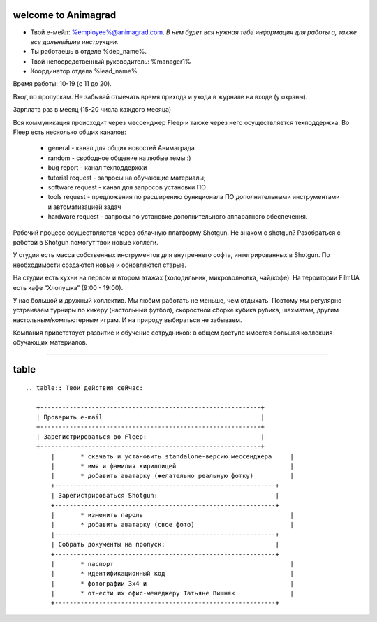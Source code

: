 welcome to Animagrad
=====================
* Твой е-мейл: %employee%@animagrad.com.  *В нем будет вся нужная тебе информация для работы а, также все дальнейшие инструкции.*

* Ты работаешь в отделе %dep_name%.

* Твой непосредственный руководитель: %manager1%
				
* Координатор отдела %lead_name%

Время работы: 10-19 (с 11 до 20). 

Вход по пропускам. Не забывай отмечать время прихода и ухода в журнале на входе (у охраны).

Зарплата раз в месяц (15-20 числа каждого месяца)

Вся коммуникация происходит через мессенджер Fleep и также через него осуществляется техподдержка. Во Fleep есть несколько общих каналов: 

	* general - канал для общих новостей Анимаграда

	* random - свободное общение на любые темы :)

	* bug report - канал техподдержки

	* tutorial request - запросы на обучающие материалы;

	* software request - канал для запросов установки ПО

	* tools request - предложения по расширению функционала ПО дополнительными инструментами и автоматизацией задач

	* hardware request - запросы по установке дополнительного аппаратного обеспечения.

Рабочий процесс осуществляется через облачную платформу Shotgun. Не знаком с shotgun? Разобраться с работой в Shotgun помогут твои новые коллеги.

У студии есть масса собственных инструментов для внутреннего софта, интегрированных в Shotgun. По необходимости создаются новые и обновляются старые.

На студии есть кухни на первом и втором этажах (холодильник, микроволновка, чай/кофе). На территории FilmUA есть кафе “Хлопушка” (9:00 - 19:00).

У нас большой и дружный коллектив. Мы любим работать не меньше, чем отдыхать. Поэтому мы регулярно устраиваем турниры по кикеру (настольный футбол), скоростной сборке кубика рубика, шахматам, другим настольным/компьютерным играм. И на природу выбираться не забываем.

Компания приветствует развитие и обучение сотрудников: в общем доступе имеется большая коллекция обучающих материалов.

____

.. _table-label:

table
======

::

 .. table:: Твои действия сейчас:

    +------------------------------------------------------------+
    | Проверить e-mail                                           |
    +------------------------------------------------------------+
    | Зарегистрироваться во Fleep:                               |
    +------------------------------------------------------------+
	|	* скачать и установить standalone-версию мессенджера     |
	|	* имя и фамилия кириллицей                               |
	|	* добавить аватарку (желательно реальную фотку)          |
	+------------------------------------------------------------+
	| Зарегистрироваться Shotgun:                                |
	+------------------------------------------------------------+
	| 	* изменить пароль                                        |
	|	* добавить аватарку (свое фото)                          |
	|------------------------------------------------------------+
	| Собрать документы на пропуск:                              |
	+------------------------------------------------------------+
	|	* паспорт                                                |
	|	* идентификационный код                                  |
	|	* фотографии 3x4 и                                       |
	|	* отнести их офис-менеджеру Татьяне Вишняк               |
	+------------------------------------------------------------+
	
